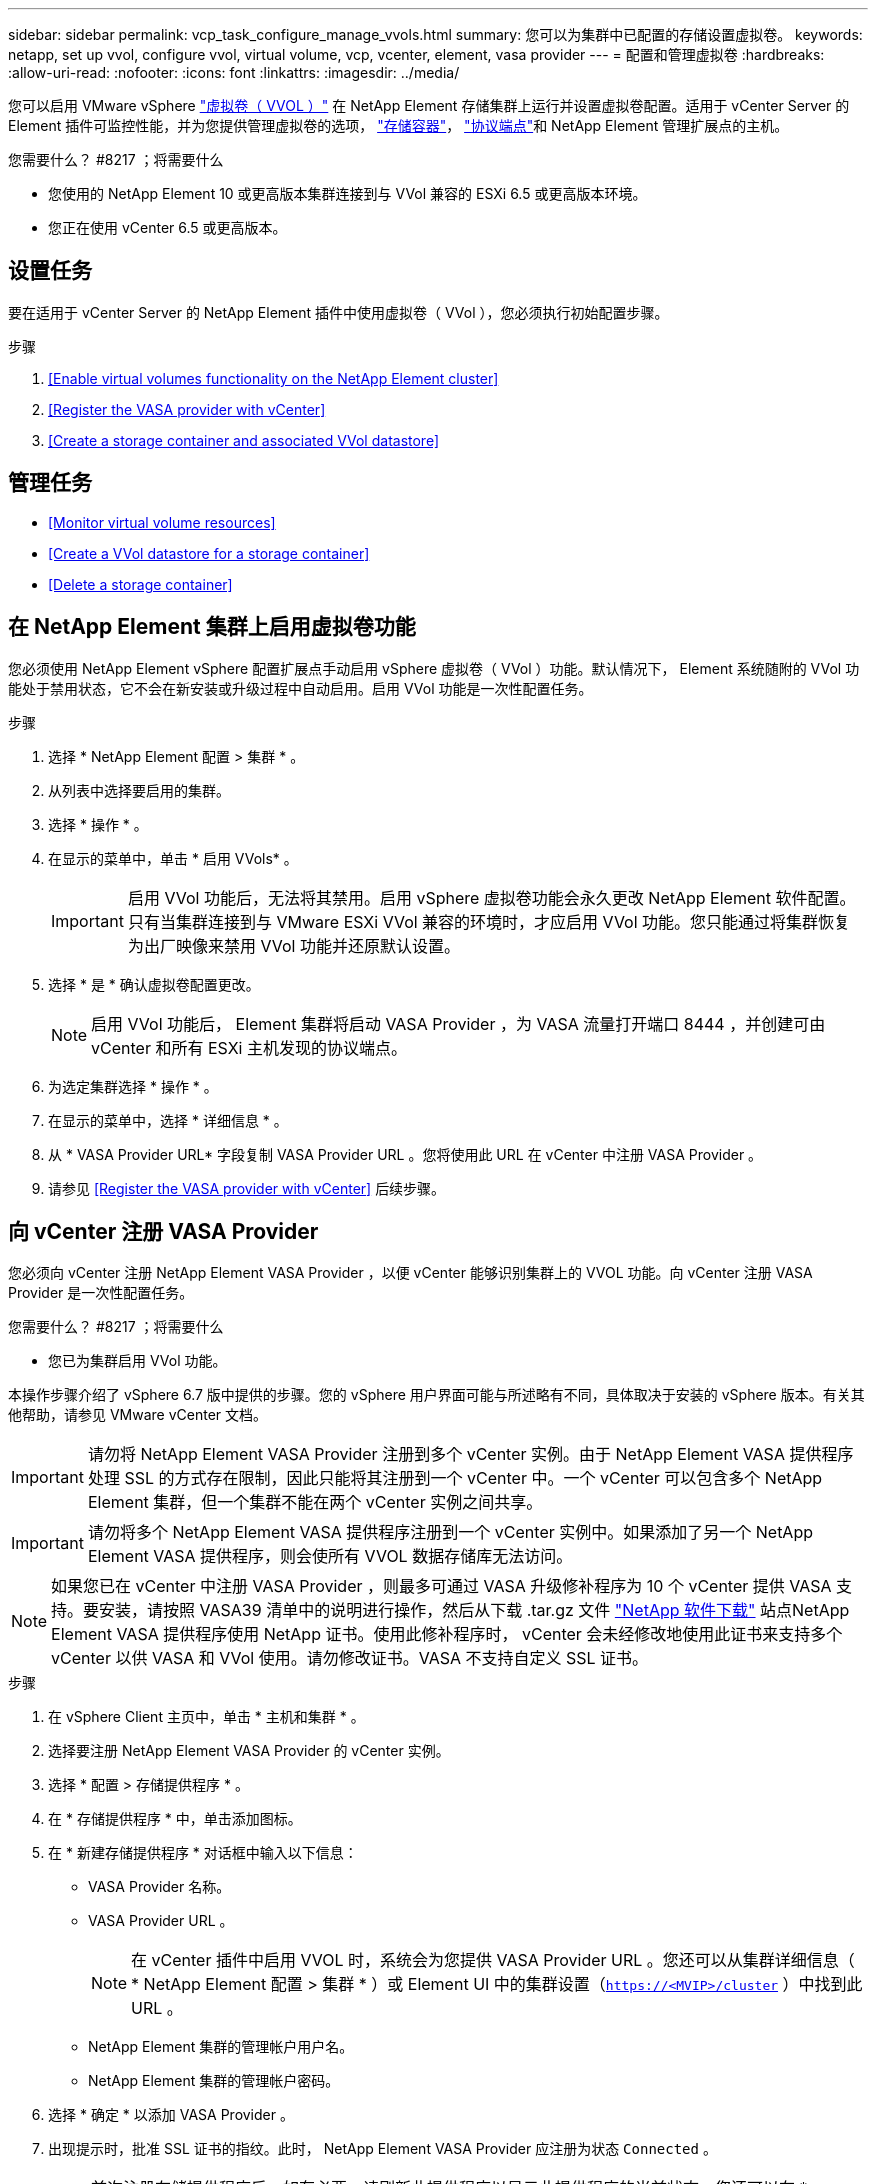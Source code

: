 ---
sidebar: sidebar 
permalink: vcp_task_configure_manage_vvols.html 
summary: 您可以为集群中已配置的存储设置虚拟卷。 
keywords: netapp, set up vvol, configure vvol, virtual volume, vcp, vcenter, element, vasa provider 
---
= 配置和管理虚拟卷
:hardbreaks:
:allow-uri-read: 
:nofooter: 
:icons: font
:linkattrs: 
:imagesdir: ../media/


[role="lead"]
您可以启用 VMware vSphere link:vcp_concept_vvols.html["虚拟卷（ VVOL ）"] 在 NetApp Element 存储集群上运行并设置虚拟卷配置。适用于 vCenter Server 的 Element 插件可监控性能，并为您提供管理虚拟卷的选项， link:vcp_concept_vvols.html#storage-containers["存储容器"]， link:vcp_concept_vvols.html#protocol-endpoints["协议端点"]和 NetApp Element 管理扩展点的主机。

.您需要什么？ #8217 ；将需要什么
* 您使用的 NetApp Element 10 或更高版本集群连接到与 VVol 兼容的 ESXi 6.5 或更高版本环境。
* 您正在使用 vCenter 6.5 或更高版本。




== 设置任务

要在适用于 vCenter Server 的 NetApp Element 插件中使用虚拟卷（ VVol ），您必须执行初始配置步骤。

.步骤
. <<Enable virtual volumes functionality on the NetApp Element cluster>>
. <<Register the VASA provider with vCenter>>
. <<Create a storage container and associated VVol datastore>>




== 管理任务

* <<Monitor virtual volume resources>>
* <<Create a VVol datastore for a storage container>>
* <<Delete a storage container>>




== 在 NetApp Element 集群上启用虚拟卷功能

您必须使用 NetApp Element vSphere 配置扩展点手动启用 vSphere 虚拟卷（ VVol ）功能。默认情况下， Element 系统随附的 VVol 功能处于禁用状态，它不会在新安装或升级过程中自动启用。启用 VVol 功能是一次性配置任务。

.步骤
. 选择 * NetApp Element 配置 > 集群 * 。
. 从列表中选择要启用的集群。
. 选择 * 操作 * 。
. 在显示的菜单中，单击 * 启用 VVols* 。
+

IMPORTANT: 启用 VVol 功能后，无法将其禁用。启用 vSphere 虚拟卷功能会永久更改 NetApp Element 软件配置。只有当集群连接到与 VMware ESXi VVol 兼容的环境时，才应启用 VVol 功能。您只能通过将集群恢复为出厂映像来禁用 VVol 功能并还原默认设置。

. 选择 * 是 * 确认虚拟卷配置更改。
+

NOTE: 启用 VVol 功能后， Element 集群将启动 VASA Provider ，为 VASA 流量打开端口 8444 ，并创建可由 vCenter 和所有 ESXi 主机发现的协议端点。

. 为选定集群选择 * 操作 * 。
. 在显示的菜单中，选择 * 详细信息 * 。
. 从 * VASA Provider URL* 字段复制 VASA Provider URL 。您将使用此 URL 在 vCenter 中注册 VASA Provider 。
. 请参见 <<Register the VASA provider with vCenter>> 后续步骤。




== 向 vCenter 注册 VASA Provider

您必须向 vCenter 注册 NetApp Element VASA Provider ，以便 vCenter 能够识别集群上的 VVOL 功能。向 vCenter 注册 VASA Provider 是一次性配置任务。

.您需要什么？ #8217 ；将需要什么
* 您已为集群启用 VVol 功能。


本操作步骤介绍了 vSphere 6.7 版中提供的步骤。您的 vSphere 用户界面可能与所述略有不同，具体取决于安装的 vSphere 版本。有关其他帮助，请参见 VMware vCenter 文档。


IMPORTANT: 请勿将 NetApp Element VASA Provider 注册到多个 vCenter 实例。由于 NetApp Element VASA 提供程序处理 SSL 的方式存在限制，因此只能将其注册到一个 vCenter 中。一个 vCenter 可以包含多个 NetApp Element 集群，但一个集群不能在两个 vCenter 实例之间共享。


IMPORTANT: 请勿将多个 NetApp Element VASA 提供程序注册到一个 vCenter 实例中。如果添加了另一个 NetApp Element VASA 提供程序，则会使所有 VVOL 数据存储库无法访问。


NOTE: 如果您已在 vCenter 中注册 VASA Provider ，则最多可通过 VASA 升级修补程序为 10 个 vCenter 提供 VASA 支持。要安装，请按照 VASA39 清单中的说明进行操作，然后从下载 .tar.gz 文件 link:https://mysupport.netapp.com/site/products/all/details/element-software/downloads-tab/download/62654/vasa39["NetApp 软件下载"] 站点NetApp Element VASA 提供程序使用 NetApp 证书。使用此修补程序时， vCenter 会未经修改地使用此证书来支持多个 vCenter 以供 VASA 和 VVol 使用。请勿修改证书。VASA 不支持自定义 SSL 证书。

.步骤
. 在 vSphere Client 主页中，单击 * 主机和集群 * 。
. 选择要注册 NetApp Element VASA Provider 的 vCenter 实例。
. 选择 * 配置 > 存储提供程序 * 。
. 在 * 存储提供程序 * 中，单击添加图标。
. 在 * 新建存储提供程序 * 对话框中输入以下信息：
+
** VASA Provider 名称。
** VASA Provider URL 。
+

NOTE: 在 vCenter 插件中启用 VVOL 时，系统会为您提供 VASA Provider URL 。您还可以从集群详细信息（ * NetApp Element 配置 > 集群 * ）或 Element UI 中的集群设置（`https://<MVIP>/cluster` ）中找到此 URL 。

** NetApp Element 集群的管理帐户用户名。
** NetApp Element 集群的管理帐户密码。


. 选择 * 确定 * 以添加 VASA Provider 。
. 出现提示时，批准 SSL 证书的指纹。此时， NetApp Element VASA Provider 应注册为状态 `Connected` 。
+

NOTE: 首次注册存储提供程序后，如有必要，请刷新此提供程序以显示此提供程序的当前状态。您还可以在 * NetApp Element 配置 > 集群 * 中验证是否已启用此提供程序。为要启用的集群选择 * 操作 * ，然后单击 * 详细信息 * 。

. 请参见 <<Create a storage container and associated VVol datastore>> 后续步骤。




== 创建存储容器以及关联的 VVol 数据存储库

您可以从 NetApp Element 管理扩展点中的 "VVols" 选项卡创建存储容器。您必须至少创建一个存储容器，才能开始配置 VVol 支持的虚拟机。

.开始之前
* 您已为集群启用 VVol 功能。
* 您已在 vCenter 中为虚拟卷注册 NetApp Element VASA Provider 。


.步骤
. 选择 * NetApp Element 管理 > VVols* 。
+

NOTE: 如果添加了两个或更多集群，请确保在导航栏中选择要用于此任务的集群。

. 选择 * 存储容器 * 子选项卡。
. 选择 * 创建存储容器 * 。
. 在 * 创建新存储容器 * 对话框中输入存储容器信息：
+
.. 输入存储容器的名称。
+

TIP: 使用描述性命名最佳实践。如果您的环境中使用了多个集群或 vCenter Server ，这一点尤其重要。

.. 配置 CHAP 的启动程序和目标密钥。
+

TIP: 将 "CHAP Settings" 字段留空可自动生成密钥。

.. 输入数据存储库的名称。默认情况下会选中 * 创建数据存储库 * 复选框。
+

NOTE: 要在 vSphere 中使用存储容器，需要 VVol 数据存储库。

.. 为此数据存储库选择一个或多个主机。
+

NOTE: 如果您使用的是 vCenter 链接模式，则只能选择可供分配了集群的 vCenter Server 使用的主机。

.. 选择 * 确定 * 。


. 验证新存储容器是否显示在 * 存储容器 * 子选项卡的列表中。由于 NetApp Element 帐户 ID 会自动创建并分配给存储容器，因此无需手动创建帐户。
. 验证是否已在 vCenter 中的选定主机上创建关联的数据存储库。




== 监控虚拟卷资源

您可以从插件的 NetApp Element 管理扩展点查看虚拟卷组件性能和设置：

* <<Monitoring VVols>>
* <<Monitoring storage containers>>
* <<Monitoring protocol endpoints>>




=== 监控 VVOL

您可以查看集群上所有活动虚拟卷的常规数据或每个虚拟卷的详细数据。此插件可跟踪虚拟卷的效率，性能，事件和 QoS 以及关联的快照， VM 和绑定。

.您需要什么？ #8217 ；将需要什么
* 您已启动 VM ，以便可以查看虚拟卷详细信息。


.步骤
. 选择 * NetApp Element 管理 > VVols* 。
+

NOTE: 如果添加了两个或更多集群，请确保在导航栏中选择要用于此任务的集群。

. 在 * 虚拟卷 * 选项卡中，您可以搜索特定的虚拟卷。
. 选中要查看的虚拟卷对应的复选框。
. 选择 * 操作 * 。
. 在显示的菜单中，选择 * 详细信息 * 。




=== 监控存储容器

您可以查看集群上所有活动存储容器的常规数据或每个存储容器的详细数据。此插件可跟踪存储容器的效率，性能以及关联的虚拟卷。

.步骤
. 选择 * NetApp Element 管理 > VVols* 。
+

NOTE: 如果添加了两个或更多集群，请确保在导航栏中选择要用于此任务的集群。

. 选择 * 存储容器 * 选项卡。
. 选中要查看的存储容器对应的复选框。
. 选择 * 操作 * 。
. 在显示的菜单中，选择 * 详细信息 * 。




=== 监控协议端点

您可以查看集群上所有协议端点的常规数据。

.步骤
. 选择 * NetApp Element 管理 > VVols* 。
+

NOTE: 如果添加了两个或更多集群，请确保在导航栏中选择要用于此任务的集群。

. 选择 * 协议端点 * 选项卡。
. 选中要查看的协议端点对应的复选框。
. 选择 * 操作 * 。
. 在显示的菜单中，选择 * 详细信息 * 。




== 为存储容器创建 VVol 数据存储库

创建存储容器后，您还必须在 vCenter 中创建一个虚拟卷数据存储库，用于表示 NetApp Element 集群上的存储容器。可以使用此操作步骤作为从创建数据存储库的替代方法 <<Create a storage container and associated VVol datastore,创建存储容器>> 向导。您必须至少创建一个 VVol 数据存储库，才能开始配置 VVol 支持的虚拟机。

.您需要什么？ #8217 ；将需要什么
* 虚拟环境中的现有存储容器。
+

NOTE: 您可能需要在 vCenter 中重新扫描 NetApp Element 存储以发现存储容器。



.步骤
. 在 vCenter 的导航器视图中，右键单击某个存储集群，然后选择 * 存储 > 数据存储库 > 新建数据存储库 * 。
. 在 * 新建数据存储库 * 对话框中，选择 * VVol* 作为要创建的数据存储库类型。
. 在 * 数据存储库名称 * 字段中为数据存储库提供一个名称。
. 从后备存储容器列表中选择 NetApp Element 存储容器。
+

NOTE: 您无需手动创建协议端点（ PE ） LUN 。创建数据存储库时，它们会自动映射到 ESXi 主机。

. 选择需要访问数据存储库的主机。
. 选择 * 下一步 * 。
. 查看配置并选择 * 完成 * 以创建 VVol 数据存储库。




== 删除存储容器

您可以从 NetApp Element 管理扩展点删除存储容器。

.您需要什么？ #8217 ；将需要什么
* 已从存储容器中删除所有卷。


.步骤
. 选择 * NetApp Element 管理 > VVols* 。
+

NOTE: 如果添加了两个或更多集群，请确保在导航栏中选择要用于此任务的集群。

. 选择 * 存储容器 * 选项卡。
. 选中要删除的存储容器对应的复选框。
. 选择 * 操作 * 。
. 在显示的菜单中，选择 * 删除 * 。
. 确认操作。
. 刷新 * 存储容器 * 子选项卡中的存储容器列表，以确认此存储容器已被删除。


[discrete]
== 了解更多信息

* https://docs.netapp.com/us-en/hci/index.html["NetApp HCI 文档"^]
* https://www.netapp.com/data-storage/solidfire/documentation["SolidFire 和 Element 资源页面"^]

